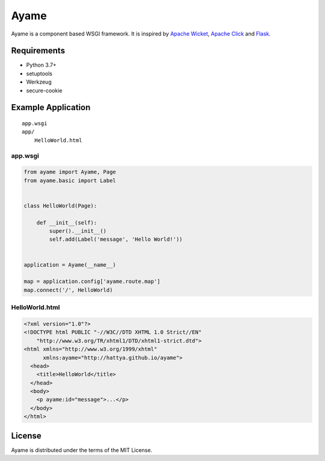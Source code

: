 Ayame
=====

Ayame is a component based WSGI framework. It is inspired by
`Apache Wicket`_, `Apache Click`_ and Flask_.

.. image:: https://img.shields.io/pypi/v/ayame.svg
   :target: https://pypi.org/project/ayame

.. image:: https://github.com/hattya/ayame/actions/workflows/ci.yml/badge.svg
   :target: https://github.com/hattya/ayame/actions/workflows/ci.yml

.. image:: https://semaphoreci.com/api/v1/hattya/ayame/branches/master/badge.svg
   :target: https://semaphoreci.com/hattya/ayame

.. image:: https://ci.appveyor.com/api/projects/status/67nbqb4ej84liu9m?svg=true
   :target: https://ci.appveyor.com/project/hattya/ayame

.. image:: https://codecov.io/gh/hattya/ayame/branch/master/graph/badge.svg
   :target: https://codecov.io/gh/hattya/ayame

.. _Apache Wicket: https://wicket.apache.org/
.. _Apache Click: https://click.apache.org/
.. _Flask: https://palletsprojects.com/p/flask


Requirements
------------

- Python 3.7+
- setuptools
- Werkzeug
- secure-cookie


Example Application
-------------------

::

    app.wsgi
    app/
        HelloWorld.html


app.wsgi
~~~~~~~~

.. code:: python

    from ayame import Ayame, Page
    from ayame.basic import Label


    class HelloWorld(Page):

        def __init__(self):
            super().__init__()
            self.add(Label('message', 'Hello World!'))


    application = Ayame(__name__)

    map = application.config['ayame.route.map']
    map.connect('/', HelloWorld)


HelloWorld.html
~~~~~~~~~~~~~~~

.. code:: html

    <?xml version="1.0"?>
    <!DOCTYPE html PUBLIC "-//W3C//DTD XHTML 1.0 Strict//EN"
        "http://www.w3.org/TR/xhtml1/DTD/xhtml1-strict.dtd">
    <html xmlns="http://www.w3.org/1999/xhtml"
          xmlns:ayame="http://hattya.github.io/ayame">
      <head>
        <title>HelloWorld</title>
      </head>
      <body>
        <p ayame:id="message">...</p>
      </body>
    </html>


License
-------

Ayame is distributed under the terms of the MIT License.
